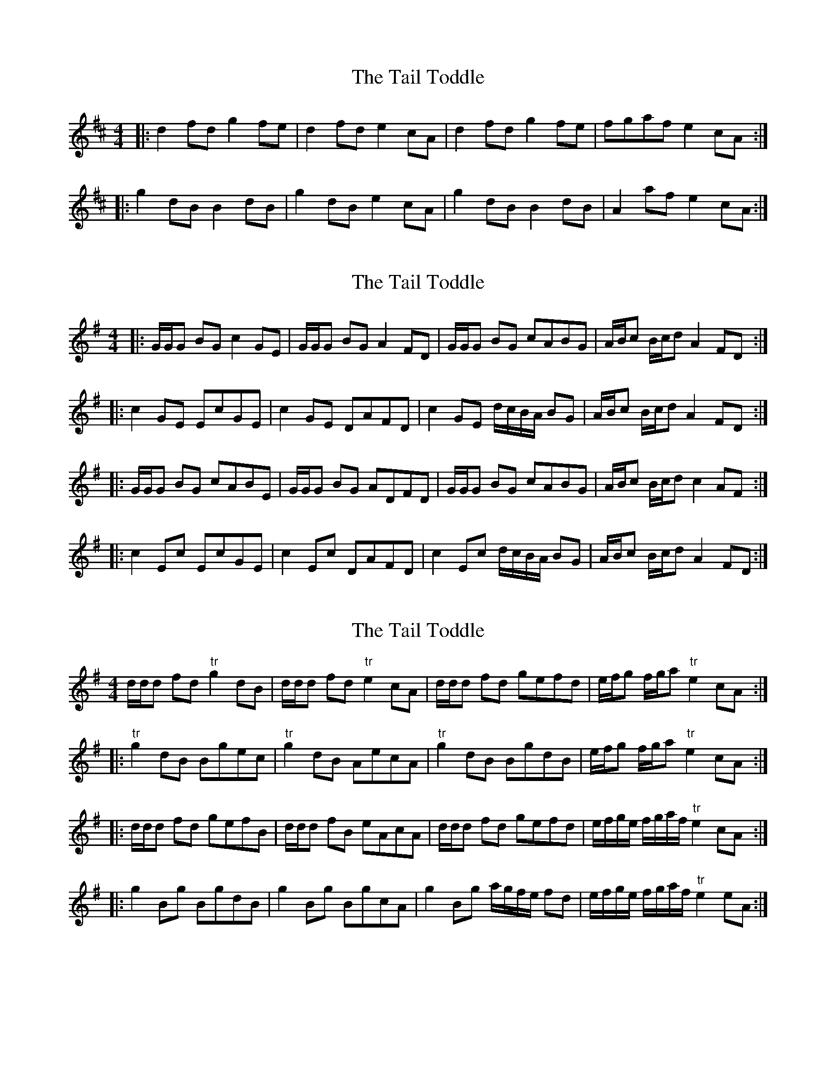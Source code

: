 X: 1
T: Tail Toddle, The
Z: gian marco
S: https://thesession.org/tunes/1484#setting1484
R: reel
M: 4/4
L: 1/8
K: Dmaj
|:d2fd g2fe|d2fd e2cA|d2fd g2fe|fgaf e2cA:|
|:g2dB B2dB|g2dB e2cA|g2dB B2dB|A2af e2cA:|
X: 2
T: Tail Toddle, The
Z: ceolachan
S: https://thesession.org/tunes/1484#setting14870
R: reel
M: 4/4
L: 1/8
K: Gmaj
|: G/G/G BG c2 GE | G/G/G BG A2 FD | G/G/G BG cABG | A/B/c B/c/d A2 FD :||: c2 GE EcGE | c2 GE DAFD | c2 GE d/c/B/A/ BG | A/B/c B/c/d A2 FD :||: G/G/G BG cABE | G/G/G BG ADFD | G/G/G BG cABG | A/B/c B/c/d c2 AF :||: c2 Ec EcGE | c2 Ec DAFD | c2 Ec d/c/B/A/ BG | A/B/c B/c/d A2 FD :|
X: 3
T: Tail Toddle, The
Z: Dr. Dow
S: https://thesession.org/tunes/1484#setting14871
R: reel
M: 4/4
L: 1/8
K: Gmaj
d/d/d fd "tr"g2 dB|d/d/d fd "tr"e2cA|d/d/d fd gefd|e/f/g f/g/a "tr"e2cA:||:"tr"g2dB Bgec|"tr"g2dB AecA|"tr"g2dB BgdB|e/f/g f/g/a "tr"e2cA:||:d/d/d fd gefB|d/d/d fB eAcA|d/d/d fd gefd|e/f/g/e/ f/g/a/f/ "tr"e2cA:||:g2Bg BgdB|g2Bg BgcA|g2Bg a/g/f/e/ fd|e/f/g/e/ f/g/a/f/ "tr"e2eA:|
X: 4
T: Tail Toddle, The
Z: gian marco
S: https://thesession.org/tunes/1484#setting14872
R: reel
M: 4/4
L: 1/8
K: Dmaj
| D Dsus | D A | D Dsus | D A :||: G |G A | G | A :|
X: 5
T: Tail Toddle, The
Z: CreadurMawnOrganig
S: https://thesession.org/tunes/1484#setting14873
R: reel
M: 4/4
L: 1/8
K: Dmaj
|: d/d/d fd | g2 ec | d/d/d fd | e2 cA |d/d/d fd | ge ge | e/f/g f/g/a | e2 cA :|g2dB | Bg dB | g2dB |Ae cA |{g2dB | Bg dB | e/f/g f/g/a | e2 cA :|}
